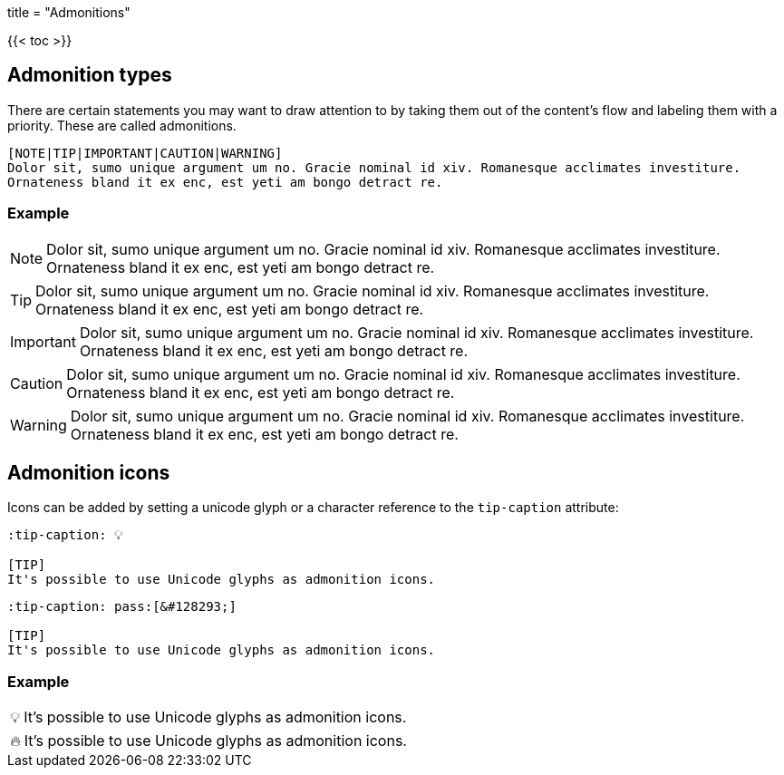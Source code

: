 +++
title = "Admonitions"
+++

:toc:
:toclevels: 2

{{< toc >}}

== Admonition types

There are certain statements you may want to draw attention to by taking them out of the content's flow and labeling them with a priority. These are called admonitions.

```tpl
[NOTE|TIP|IMPORTANT|CAUTION|WARNING]
Dolor sit, sumo unique argument um no. Gracie nominal id xiv. Romanesque acclimates investiture.
Ornateness bland it ex enc, est yeti am bongo detract re.
```

=== Example

[NOTE]
Dolor sit, sumo unique argument um no. Gracie nominal id xiv. Romanesque acclimates investiture.
Ornateness bland it ex enc, est yeti am bongo detract re.

[TIP]
Dolor sit, sumo unique argument um no. Gracie nominal id xiv. Romanesque acclimates investiture.
Ornateness bland it ex enc, est yeti am bongo detract re.

[IMPORTANT]
Dolor sit, sumo unique argument um no. Gracie nominal id xiv. Romanesque acclimates investiture.
Ornateness bland it ex enc, est yeti am bongo detract re.

[CAUTION]
Dolor sit, sumo unique argument um no. Gracie nominal id xiv. Romanesque acclimates investiture.
Ornateness bland it ex enc, est yeti am bongo detract re.

[WARNING]
Dolor sit, sumo unique argument um no. Gracie nominal id xiv. Romanesque acclimates investiture.
Ornateness bland it ex enc, est yeti am bongo detract re.


== Admonition icons

Icons can be added by setting a unicode glyph or a character reference to the `tip-caption` attribute:

```text
:tip-caption: 💡

[TIP]
It's possible to use Unicode glyphs as admonition icons.
```

```text
:tip-caption: pass:[&#128293;]

[TIP]
It's possible to use Unicode glyphs as admonition icons.
```

=== Example

:tip-caption: 💡

[TIP]
It's possible to use Unicode glyphs as admonition icons.


:tip-caption: pass:[&#128293;]

[TIP]
It's possible to use Unicode glyphs as admonition icons.
